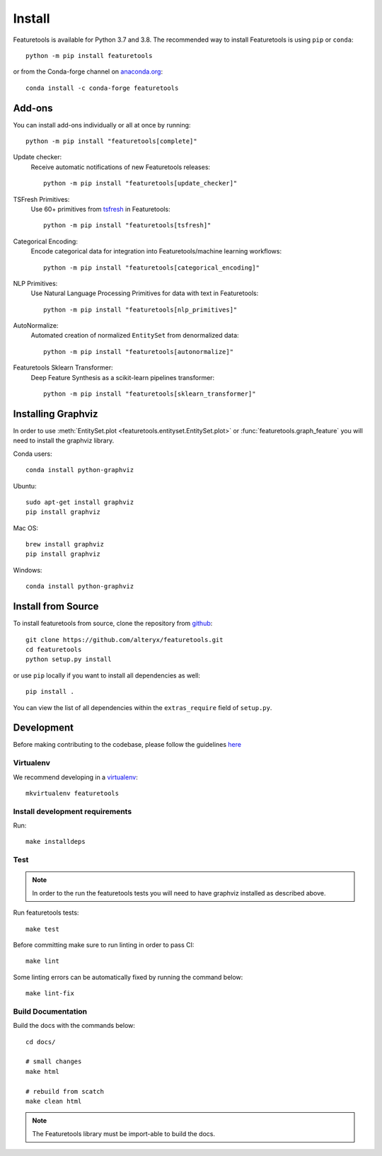 Install
*******

Featuretools is available for Python 3.7 and 3.8. The recommended way to install Featuretools is using ``pip`` or ``conda``::

    python -m pip install featuretools

or from the Conda-forge channel on `anaconda.org <https://anaconda.org/conda-forge/featuretools>`_::

    conda install -c conda-forge featuretools


.. _addons:

Add-ons
--------
You can install add-ons individually or all at once by running::

    python -m pip install "featuretools[complete]"

Update checker:
    Receive automatic notifications of new Featuretools releases::

        python -m pip install "featuretools[update_checker]"

TSFresh Primitives:
    Use 60+ primitives from `tsfresh <https://tsfresh.readthedocs.io/en/latest/>`__ in Featuretools::

        python -m pip install "featuretools[tsfresh]"

Categorical Encoding:
    Encode categorical data for integration into Featuretools/machine learning workflows::

        python -m pip install "featuretools[categorical_encoding]"

NLP Primitives:
    Use Natural Language Processing Primitives for data with text in Featuretools::

        python -m pip install "featuretools[nlp_primitives]"

AutoNormalize:
    Automated creation of normalized ``EntitySet`` from denormalized data::

        python -m pip install "featuretools[autonormalize]"

Featuretools Sklearn Transformer:
    Deep Feature Synthesis as a scikit-learn pipelines transformer::

        python -m pip install "featuretools[sklearn_transformer]"

.. _graphviz:

Installing Graphviz
-------------------

In order to use :meth:`EntitySet.plot <featuretools.entityset.EntitySet.plot>` or :func:`featuretools.graph_feature`
you will need to install the graphviz library.

Conda users::

    conda install python-graphviz

Ubuntu::

    sudo apt-get install graphviz
    pip install graphviz

Mac OS::

    brew install graphviz
    pip install graphviz

Windows::

    conda install python-graphviz


Install from Source
-------------------

To install featuretools from source, clone the repository from `github
<https://github.com/alteryx/featuretools>`_::

    git clone https://github.com/alteryx/featuretools.git
    cd featuretools
    python setup.py install

or use ``pip`` locally if you want to install all dependencies as well::

    pip install .

You can view the list of all dependencies within the ``extras_require`` field
of ``setup.py``.



Development
-----------
Before making contributing to the codebase, please follow the guidelines `here <https://github.com/alteryx/featuretools/blob/main/contributing.md>`_

Virtualenv
~~~~~~~~~~
We recommend developing in a `virtualenv <https://virtualenvwrapper.readthedocs.io/en/latest/>`_::

    mkvirtualenv featuretools

Install development requirements
~~~~~~~~~~~~~~~~~~~~~~~~~~~~~~~~

Run::

    make installdeps

Test
~~~~
.. note::

    In order to the run the featuretools tests you will need to have graphviz installed as described above.

Run featuretools tests::

    make test

Before committing make sure to run linting in order to pass CI::

    make lint

Some linting errors can be automatically fixed by running the command below::

    make lint-fix


Build Documentation
~~~~~~~~~~~~~~~~~~~
Build the docs with the commands below::

    cd docs/

    # small changes
    make html

    # rebuild from scatch
    make clean html

.. note ::

    The Featuretools library must be import-able to build the docs.
